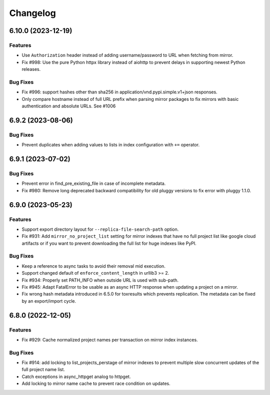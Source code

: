 

=========
Changelog
=========




.. towncrier release notes start

6.10.0 (2023-12-19)
===================

Features
--------

- Use ``Authorization`` header instead of adding username/password to URL when fetching from mirror.

- Fix #998: Use the pure Python httpx library instead of aiohttp to prevent delays in supporting newest Python releases.



Bug Fixes
---------

- Fix #996: support hashes other than sha256 in application/vnd.pypi.simple.v1+json responses.

- Only compare hostname instead of full URL prefix when parsing mirror packages to fix mirrors with basic authentication and absolute URLs. See #1006



6.9.2 (2023-08-06)
==================

Bug Fixes
---------

- Prevent duplicates when adding values to lists in index configuration with ``+=`` operator.


6.9.1 (2023-07-02)
==================

Bug Fixes
---------

- Prevent error in find_pre_existing_file in case of incomplete metadata.

- Fix #980: Remove long deprecated backward compatibility for old pluggy versions to fix error with pluggy 1.1.0.


6.9.0 (2023-05-23)
==================

Features
--------

- Support export directory layout for ``--replica-file-search-path`` option.

- Fix #931: Add ``mirror_no_project_list`` setting for mirror indexes that have no full project list like google cloud artifacts or if you want to prevent downloading the full list for huge indexes like PyPI.


Bug Fixes
---------

- Keep a reference to async tasks to avoid their removal mid execution.

- Support changed default of ``enforce_content_length`` in urllib3 >= 2.

- Fix #934: Properly set PATH_INFO when outside URL is used with sub-path.

- Fix #945: Adapt FatalError to be usable as an async HTTP response when updating a project on a mirror.

- Fix wrong hash metadata introduced in 6.5.0 for toxresults which prevents replication. The metadata can be fixed by an export/import cycle.


6.8.0 (2022-12-05)
==================

Features
--------

- Fix #929: Cache normalized project names per transaction on mirror index instances.


Bug Fixes
---------

- Fix #914: add locking to list_projects_perstage of mirror indexes to prevent multiple slow concurrent updates of the full project name list.

- Catch exceptions in async_httpget analog to httpget.

- Add locking to mirror name cache to prevent race condition on updates.

